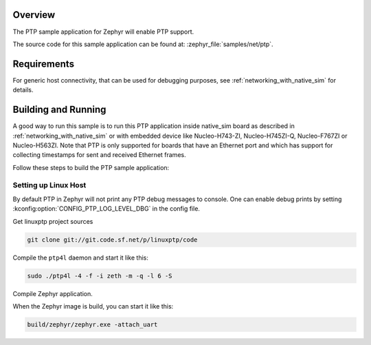 .. zephyr:code-sample:: ptp
   :name: PTP
   :relevant-api: ptp

   Enable PTP support and monitor messages and events via logging.

Overview
********

The PTP sample application for Zephyr will enable PTP support.

The source code for this sample application can be found at:
:zephyr_file:`samples/net/ptp`.

Requirements
************

For generic host connectivity, that can be used for debugging purposes, see
:ref:`networking_with_native_sim` for details.

Building and Running
********************

A good way to run this sample is to run this PTP application inside
native_sim board as described in :ref:`networking_with_native_sim` or with
embedded device like Nucleo-H743-ZI, Nucleo-H745ZI-Q, Nucleo-F767ZI or
Nucleo-H563ZI. Note that PTP is only supported for
boards that have an Ethernet port and which has support for collecting
timestamps for sent and received Ethernet frames.

Follow these steps to build the PTP sample application:

.. zephyr-app-commands::
   :zephyr-app: samples/net/ptp
   :board: <board to use>
   :goals: build
   :compact:

Setting up Linux Host
=====================

By default PTP in Zephyr will not print any PTP debug messages to console.
One can enable debug prints by setting
:kconfig:option:`CONFIG_PTP_LOG_LEVEL_DBG` in the config file.

Get linuxptp project sources

.. code-block:: console

    git clone git://git.code.sf.net/p/linuxptp/code

Compile the ``ptp4l`` daemon and start it like this:

.. code-block:: console

    sudo ./ptp4l -4 -f -i zeth -m -q -l 6 -S

Compile Zephyr application.

.. zephyr-app-commands::
   :zephyr-app: samples/net/ptp
   :board: native_sim
   :goals: build
   :compact:

When the Zephyr image is build, you can start it like this:

.. code-block:: console

    build/zephyr/zephyr.exe -attach_uart
